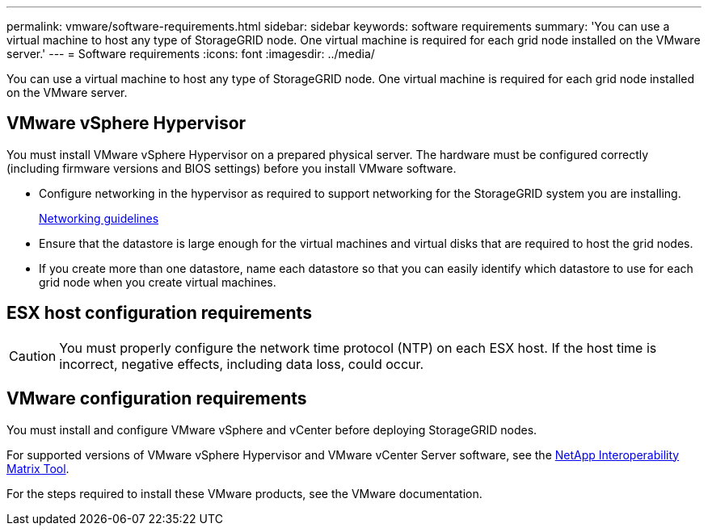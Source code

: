 ---
permalink: vmware/software-requirements.html
sidebar: sidebar
keywords: software requirements
summary: 'You can use a virtual machine to host any type of StorageGRID node. One virtual machine is required for each grid node installed on the VMware server.'
---
= Software requirements
:icons: font
:imagesdir: ../media/

[.lead]
You can use a virtual machine to host any type of StorageGRID node. One virtual machine is required for each grid node installed on the VMware server.

== VMware vSphere Hypervisor

You must install VMware vSphere Hypervisor on a prepared physical server. The hardware must be configured correctly (including firmware versions and BIOS settings) before you install VMware software.

* Configure networking in the hypervisor as required to support networking for the StorageGRID system you are installing.
+
link:../network/index.html[Networking guidelines]

* Ensure that the datastore is large enough for the virtual machines and virtual disks that are required to host the grid nodes.
* If you create more than one datastore, name each datastore so that you can easily identify which datastore to use for each grid node when you create virtual machines.

== ESX host configuration requirements

CAUTION: You must properly configure the network time protocol (NTP) on each ESX host. If the host time is incorrect, negative effects, including data loss, could occur.

== VMware configuration requirements

You must install and configure VMware vSphere and vCenter before deploying StorageGRID nodes.

For supported versions of VMware vSphere Hypervisor and VMware vCenter Server software, see the https://imt.netapp.com/matrix/#welcome[NetApp Interoperability Matrix Tool^].

For the steps required to install these VMware products, see the VMware documentation.
